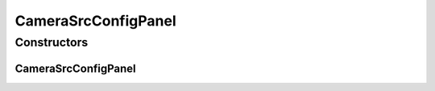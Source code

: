 CameraSrcConfigPanel
====================

.. java:package:: sem8.tirt.configsPanels
   :noindex:

.. java:type:: public class CameraSrcConfigPanel extends javax.swing.JPanel

   :author: jskoczyl

Constructors
------------
CameraSrcConfigPanel
^^^^^^^^^^^^^^^^^^^^

.. java:constructor:: public CameraSrcConfigPanel(CameraSrcConfigMemo memo)
   :outertype: CameraSrcConfigPanel

   Creates new form CameraSrcConfigPanel

